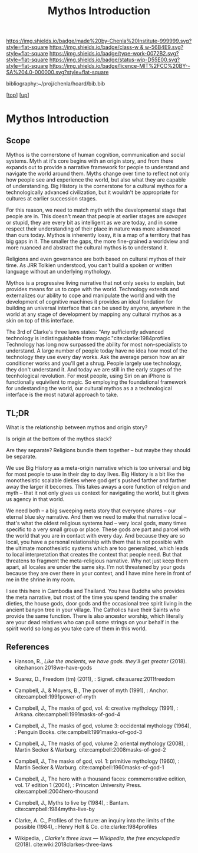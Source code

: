#   -*- mode: org; fill-column: 60 -*-

#+TITLE: Mythos Introduction
#+STARTUP: showall
#+TOC: headlines 4
#+PROPERTY: filename

[[https://img.shields.io/badge/made%20by-Chenla%20Institute-999999.svg?style=flat-square]] 
[[https://img.shields.io/badge/class-w & w-56B4E9.svg?style=flat-square]]
[[https://img.shields.io/badge/type-work-0072B2.svg?style=flat-square]]
[[https://img.shields.io/badge/status-wip-D55E00.svg?style=flat-square]]
[[https://img.shields.io/badge/licence-MIT%2FCC%20BY--SA%204.0-000000.svg?style=flat-square]]

bibliography:~/proj/chenla/hoard/bib.bib

[[[../../index.org][top]]] [[[./index.org][up]]]

* Mythos Introduction
:PROPERTIES:
:CUSTOM_ID:
:Name:     /home/deerpig/proj/chenla/warp/09/01/intro.org
:Created:  2018-04-28T12:22@Prek Leap (11.642600N-104.919210W)
:ID:       997c4246-ba4f-4969-9be8-28f0efc34783
:VER:      578164993.642778031
:GEO:      48P-491193-1287029-15
:BXID:     proj:XSW3-3303
:Class:    primer
:Type:     work
:Status:   wip
:Licence:  MIT/CC BY-SA 4.0
:END:

** Scope

Mythos is the cornerstone of human cognition, communication and social
systems.  Myth at it's core begins with an origin story, and from
there expands out to provide a narrative framework for people to
understand and navigate the world around them.  Myths change over time
to reflect not only how people see and experience the world, but also
what they are capable of understanding.  Big History is the
cornerstone for a cultural mythos for a technologically advanced
civilization, but it wouldn't be appropriate for cultures at earlier
succession stages.

For this reason, we need to match myth with the developmental stage
that people are in.  This doesn't mean that people at earlier stages
are /savages/ or stupid, they are every bit as intelligent as we are
today, and in some respect their understanding of their place in
nature was more advanced than ours today.  Mythos is inherently lossy,
it is a map of a territory that has big gaps in it.  The smaller the
gaps, the more fine-grained a worldview and more nuanced and abstract
the cultural mythos is to understand it.

Religions and even governance are both based on cultural mythos of
their time.  As JRR Tolkien understood, you can't build a spoken or
written language without an underlying mythology.

Mythos is a progressive living narrative that not only seeks to
explain, but provides means for us to cope with the world.  Technology
extends and externalizes our ability to cope and manipulate the world
and with the development of cognitive machines it provides an ideal
fondation for building an universal interface that can be used by
anyone, anywhere in the world at any stage of development by mapping
any cultural mythos as a skin on top of this interface.

The 3rd of Clarke's three laws states: "Any sufficiently advanced
technology is indistinguishable from magic."cite:clarke:1984profiles
Technology has long now surpassed the ability for most non-specialists
to understand.  A large number of people today have no idea how most
of the technology they use every day works.  Ask the average person
how an air conditioner works and you'll get a shrug.  People largely
use technology, they don't understand it.  And today we are still in
the early stages of the tecnhological revolution.  For most people,
using Siri on an iPhone is functionally equivilent to magic.  So
employing the foundational framework for undestanding the world, our
cultural mythos as a a technological interface is the most natural
approach to take.

** TL;DR

What is the relationship between mythos and origin story?

Is origin at the bottom of the mythos stack?

Are they separate?  Religions bundle them together -- but maybe
they should be separate.

We use Big History as a meta-origin narrative which is too
universal and big for most people to use in their day to day
lives.  Big History is a bit like the monothesistic scalable
dieties where god get's pushed farther and farther away the
larger it becomes.  This takes aways a core function of
 relgion and myth -- that it not only gives us context for
navigating the world, but it gives us agency in that world.

We need both -- a big sweeping meta story that everyone
shares -- our eternal blue sky narrative.  And then we need
to make that narrative local -- that's what the oldest
religious systems had -- very local gods, many times
specific to a very small group or place.  These gods are
part and parcel with the world that you are in contact with
every day.  And because they are so local, you have a
personal relationship with them that is not possible with
the ultimate monothesistic systems which are too
generalized, which leads to local interpretation that
creates the context that people need.  But that threatens to
fragment the meta-religious narrative.  Why not just keep
them apart, all locales are under the same sky.  I'm not
threatened by your gods because they are over there in your
context, and I have mine here in front of me in the shrine
in my room.

I see this here in Cambodia and Thailand.  You have Buddha
who provides the meta narrative, but most of the time you
spend tending the smaller dieties, the house gods, door gods
and the occasional tree spirit living in the ancient banyon
tree in your village.  The Catholics have their Saints who
provide the same function.  There is also ancestor worship,
which literally are your dead relatives who can pull some
strings on your behalf in the spirit world so long as you
take care of them in this world.


** References

  - Hanson, R., /Like the ancients, we have gods. they’ll get greater/
    (2018).
    cite:hanson:2018we-have-gods
  - Suarez, D., Freedom (tm) (2011), : Signet.
    cite:suarez:2011freedom
  - Campbell, J., & Moyers, B., The power of myth (1991), : Anchor.
    cite:campbell:1991power-of-myth 
  - Campbell, J., The masks of god, vol. 4: creative mythology
    (1991), : Arkana.
    cite:campbell:1991masks-of-god-4
  - Campbell, J., The masks of god, volume 3: occidental mythology
    (1964), : Penguin Books.
    cite:campbell:1991masks-of-god-3
  - Campbell, J., The masks of god, volume 2: oriental mythology
    (2008), : Martin Secker & Warburg.
    cite:campbell:2008masks-of-god-2
  - Campbell, J., The masks of god, vol. 1: primitive mythology
    (1960), : Martin Secker & Warburg.
    cite:campbell:1960masks-of-god-1
  - Campbell, J., The hero with a thousand faces: commemorative
    edition, vol. 17 edition 1 (2004), : Princeton University Press.
    cite:campbell:2004hero-thousand
  - Campbell, J., Myths to live by (1984), : Bantam. 
    cite:campbell:1984myths-live-by

  - Clarke, A. C., Profiles of the future: an inquiry into the limits
    of the possible (1984), : Henry Holt & Co.
    cite:clarke:1984profiles 

  - Wikipedia, , /Clarke's three laws --- Wikipedia, the free
    encyclopedia/ (2018).
    cite:wiki:2018clarkes-three-laws
